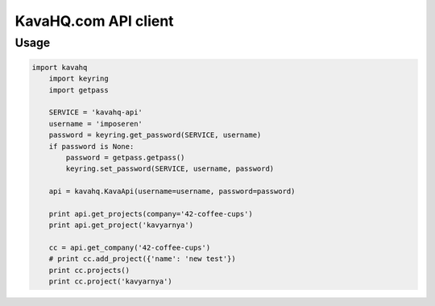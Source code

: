 =====================
KavaHQ.com API client
=====================



Usage
=====

.. code-block:: python

    import kavahq
	import keyring
	import getpass

	SERVICE = 'kavahq-api'
	username = 'imposeren'
	password = keyring.get_password(SERVICE, username)
	if password is None:
	    password = getpass.getpass()
	    keyring.set_password(SERVICE, username, password)

	api = kavahq.KavaApi(username=username, password=password)

	print api.get_projects(company='42-coffee-cups')
	print api.get_project('kavyarnya')

	cc = api.get_company('42-coffee-cups')
	# print cc.add_project({'name': 'new test'})
	print cc.projects()
	print cc.project('kavyarnya')